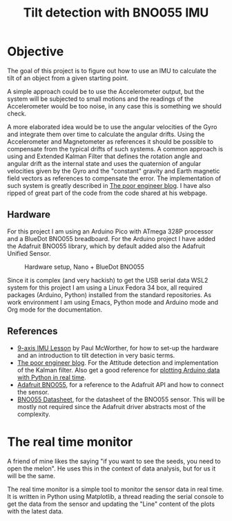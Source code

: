 #+TITLE: Tilt detection with BNO055 IMU

* Objective
The goal of this project is to figure out how to use an IMU to calculate
the tilt of an object from a given starting point.

A simple approach could be to use the Accelerometer output, but the system
will be subjected to small motions and the readings of the Accelerometer would
be too noise, in any case this is something we should check.

A more elaborated idea would be to use the angular velocities of the Gyro and integrate
them over time to calculate the angular drifts. Using the Accelerometer and Magnetometer
as references it should be possible to compensate from the typical drifts of
such systems. A common approach is using and Extended Kalman Filter that defines
the rotation angle and angular drift as the internal state and uses the quaternion
of angular velocities given by the Gyro and the "constant" gravity and Earth magnetic
field vectors as references to compensate the error. The implementation of such
system is greatly described in [[https://thepoorengineer.com/en/attitude-determination/][The poor engineer blog]]. I have also ripped of great
part of the code from the code shared at his webpage.

** Hardware
For this project I am using an Arduino Pico with ATmega 328P processor and a BlueDot BNO055 breadboard.
For the Arduino project I have added the Adafruit BNO055 library, which by default added also
the Adafruit Unified Sensor.

#+CAPTION: Hardware setup, Nano + BlueDot BNO055
[[./notes/hw_setup.png]]

Since it is complex (and very hackish) to get the USB serial data  WSL2 system for this project
I am using a Linux Fedora 34 box, all required packages (Arduino, Python) installed from the standard
repositories. As work environment I am using Emacs, Python mode and Arduino mode and Org mode for
the documentation.



** References

    - [[https://www.youtube.com/watch?v=2AO_Gmh5K3Q][9-axis IMU Lesson]] by Paul McWorther, for how to set-up the hardware and an introduction
      to tilt detection in very basic terms.
    - [[https://thepoorengineer.com/en/attitude-determination/][The poor engineer blog]]. For the Attitude detection and implementation of the Kalman filter.
      Also get a good reference for [[https://thepoorengineer.com/en/arduino-python-plot/#python][plotting Arduino data with Python in real time]].
    - [[file:notes/adafruit-bno055-absolute-orientation-sensor.pdf][Adafruit BNO055]], for a reference to the Adafruit API and how to connect the sensor.
    - [[file:notes/bst-bno055-ds000.pdf][BNO055 Datasheet]], for the datasheet of the BNO055 sensor. This will be mostly not required
      since the Adafruit driver abstracts most of the complexity.

* The real time monitor
A friend of mine likes the saying "if you want to see the seeds, you need to open the melon". He
uses this in the context of data analysis, but for us it will be the same.

The real time monitor is a simple tool to monitor the sensor data in real time. It is written
in Python using Matplotlib, a thread reading the serial console to get the data from the sensor
and updating the "Line" content of the plots with the latest data.

